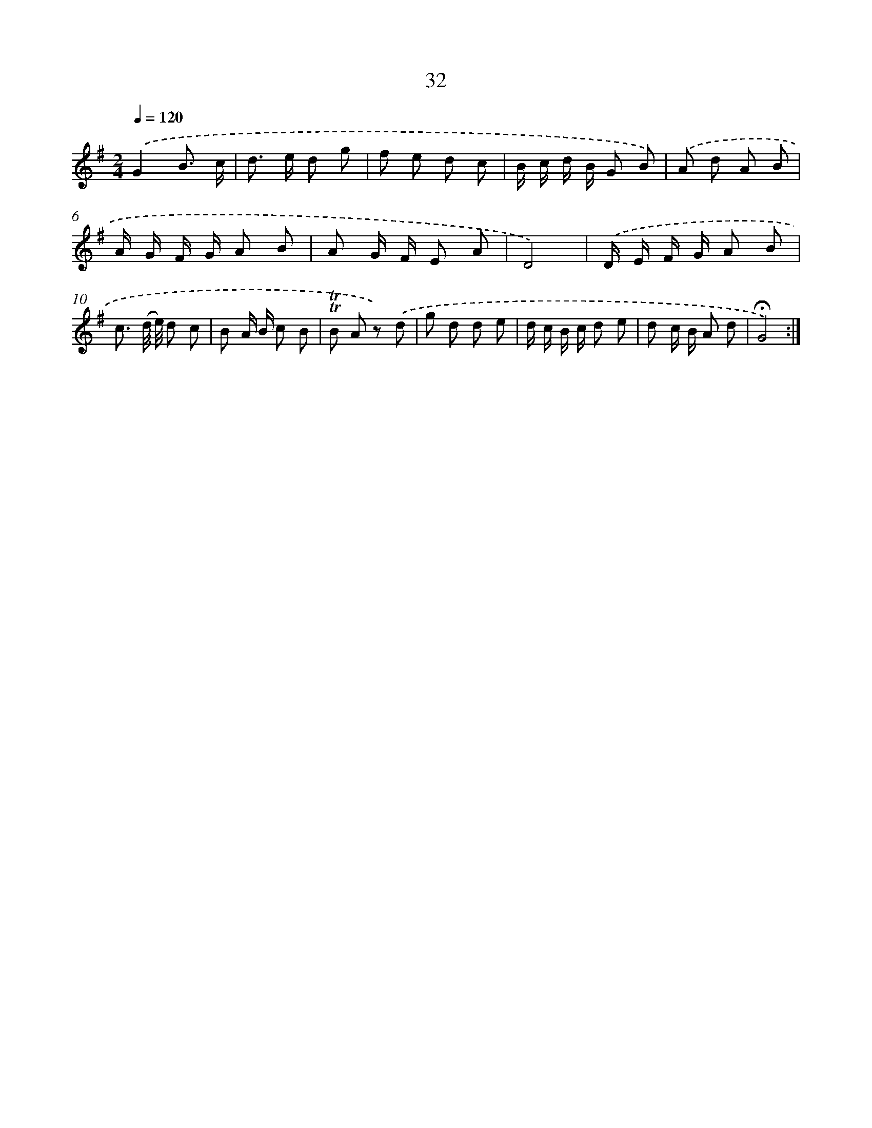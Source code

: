 X: 17997
T: 32
%%abc-version 2.0
%%abcx-abcm2ps-target-version 5.9.1 (29 Sep 2008)
%%abc-creator hum2abc beta
%%abcx-conversion-date 2018/11/01 14:38:18
%%humdrum-veritas 2448520260
%%humdrum-veritas-data 1790494300
%%continueall 1
%%barnumbers 0
L: 1/8
M: 2/4
Q: 1/4=120
K: G clef=treble
.('G2B3/ c/ |
d> e d g |
f e d c |
B/ c/ d/ B/ G B) |
.('A d A B |
A/ G/ F/ G/ A B |
A G/ F/ E A |
D4) |
.('D/ E/ F/ G/ A B |
c3/ (d// e//) d c |
B A/ B/ c B |
!trill!!trill!B A z) .('d |
g d d e |
d/ c/ B/ c/ d e |
d c/ B/ A d |
!fermata!G4) :|]
